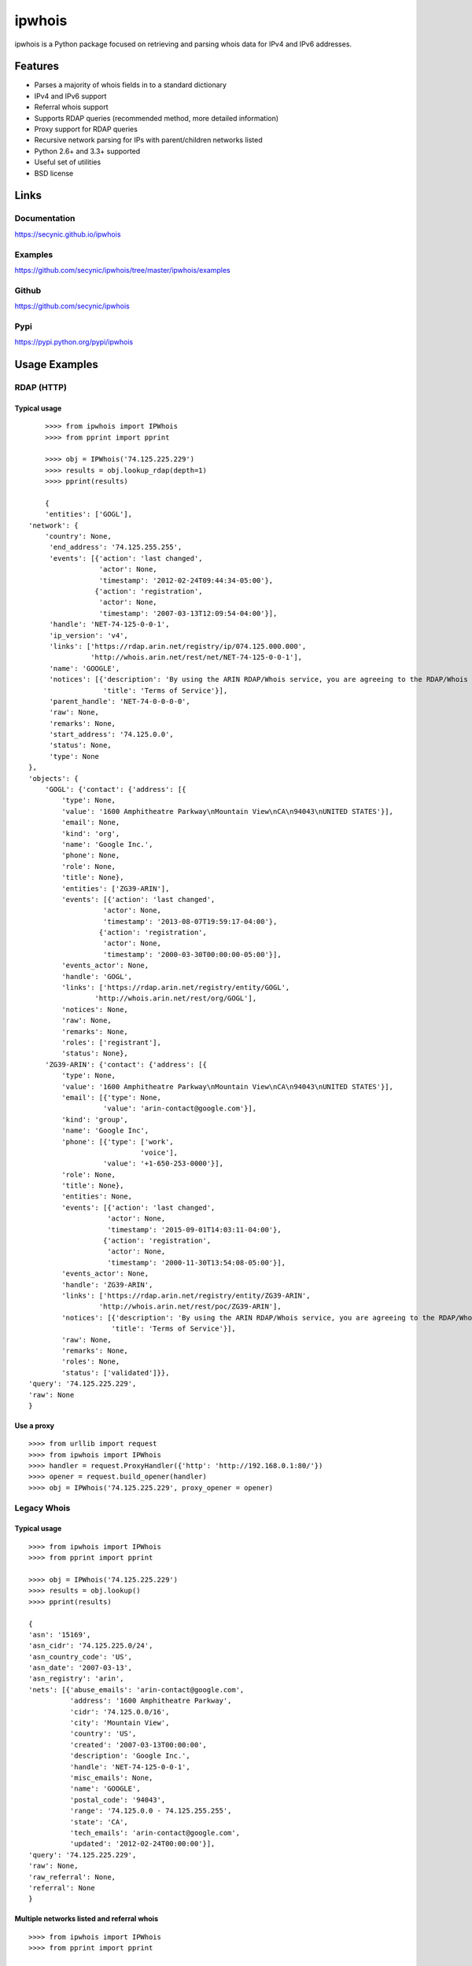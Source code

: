 =======
ipwhois
=======

ipwhois is a Python package focused on retrieving and parsing whois data
for IPv4 and IPv6 addresses.

Features
========

* Parses a majority of whois fields in to a standard dictionary
* IPv4 and IPv6 support
* Referral whois support
* Supports RDAP queries (recommended method, more detailed information)
* Proxy support for RDAP queries
* Recursive network parsing for IPs with parent/children networks listed
* Python 2.6+ and 3.3+ supported
* Useful set of utilities
* BSD license

Links
=====

Documentation
-------------

https://secynic.github.io/ipwhois

Examples
--------

https://github.com/secynic/ipwhois/tree/master/ipwhois/examples

Github
------

https://github.com/secynic/ipwhois

Pypi
----

https://pypi.python.org/pypi/ipwhois

Usage Examples
==============

RDAP (HTTP)
-----------

Typical usage
^^^^^^^^^^^^^

::

	>>>> from ipwhois import IPWhois
	>>>> from pprint import pprint

	>>>> obj = IPWhois('74.125.225.229')
	>>>> results = obj.lookup_rdap(depth=1)
	>>>> pprint(results)

	{
	'entities': ['GOGL'],
    'network': {
        'country': None,
         'end_address': '74.125.255.255',
         'events': [{'action': 'last changed',
                     'actor': None,
                     'timestamp': '2012-02-24T09:44:34-05:00'},
                    {'action': 'registration',
                     'actor': None,
                     'timestamp': '2007-03-13T12:09:54-04:00'}],
         'handle': 'NET-74-125-0-0-1',
         'ip_version': 'v4',
         'links': ['https://rdap.arin.net/registry/ip/074.125.000.000',
                   'http://whois.arin.net/rest/net/NET-74-125-0-0-1'],
         'name': 'GOOGLE',
         'notices': [{'description': 'By using the ARIN RDAP/Whois service, you are agreeing to the RDAP/Whois Terms of Use',
                      'title': 'Terms of Service'}],
         'parent_handle': 'NET-74-0-0-0-0',
         'raw': None,
         'remarks': None,
         'start_address': '74.125.0.0',
         'status': None,
         'type': None
    },
    'objects': {
        'GOGL': {'contact': {'address': [{
            'type': None,
            'value': '1600 Amphitheatre Parkway\nMountain View\nCA\n94043\nUNITED STATES'}],
            'email': None,
            'kind': 'org',
            'name': 'Google Inc.',
            'phone': None,
            'role': None,
            'title': None},
            'entities': ['ZG39-ARIN'],
            'events': [{'action': 'last changed',
                      'actor': None,
                      'timestamp': '2013-08-07T19:59:17-04:00'},
                     {'action': 'registration',
                      'actor': None,
                      'timestamp': '2000-03-30T00:00:00-05:00'}],
            'events_actor': None,
            'handle': 'GOGL',
            'links': ['https://rdap.arin.net/registry/entity/GOGL',
                    'http://whois.arin.net/rest/org/GOGL'],
            'notices': None,
            'raw': None,
            'remarks': None,
            'roles': ['registrant'],
            'status': None},
        'ZG39-ARIN': {'contact': {'address': [{
            'type': None,
            'value': '1600 Amphitheatre Parkway\nMountain View\nCA\n94043\nUNITED STATES'}],
            'email': [{'type': None,
                      'value': 'arin-contact@google.com'}],
            'kind': 'group',
            'name': 'Google Inc',
            'phone': [{'type': ['work',
                               'voice'],
                      'value': '+1-650-253-0000'}],
            'role': None,
            'title': None},
            'entities': None,
            'events': [{'action': 'last changed',
                       'actor': None,
                       'timestamp': '2015-09-01T14:03:11-04:00'},
                      {'action': 'registration',
                       'actor': None,
                       'timestamp': '2000-11-30T13:54:08-05:00'}],
            'events_actor': None,
            'handle': 'ZG39-ARIN',
            'links': ['https://rdap.arin.net/registry/entity/ZG39-ARIN',
                     'http://whois.arin.net/rest/poc/ZG39-ARIN'],
            'notices': [{'description': 'By using the ARIN RDAP/Whois service, you are agreeing to the RDAP/Whois Terms of Use',
                        'title': 'Terms of Service'}],
            'raw': None,
            'remarks': None,
            'roles': None,
            'status': ['validated']}},
    'query': '74.125.225.229',
    'raw': None
    }

Use a proxy
^^^^^^^^^^^

::

	>>>> from urllib import request
	>>>> from ipwhois import IPWhois
	>>>> handler = request.ProxyHandler({'http': 'http://192.168.0.1:80/'})
	>>>> opener = request.build_opener(handler)
	>>>> obj = IPWhois('74.125.225.229', proxy_opener = opener)

Legacy Whois
------------

Typical usage
^^^^^^^^^^^^^

::

	>>>> from ipwhois import IPWhois
	>>>> from pprint import pprint

	>>>> obj = IPWhois('74.125.225.229')
	>>>> results = obj.lookup()
	>>>> pprint(results)

	{
	'asn': '15169',
	'asn_cidr': '74.125.225.0/24',
	'asn_country_code': 'US',
	'asn_date': '2007-03-13',
	'asn_registry': 'arin',
	'nets': [{'abuse_emails': 'arin-contact@google.com',
	          'address': '1600 Amphitheatre Parkway',
	          'cidr': '74.125.0.0/16',
	          'city': 'Mountain View',
	          'country': 'US',
	          'created': '2007-03-13T00:00:00',
	          'description': 'Google Inc.',
	          'handle': 'NET-74-125-0-0-1',
	          'misc_emails': None,
	          'name': 'GOOGLE',
	          'postal_code': '94043',
	          'range': '74.125.0.0 - 74.125.255.255',
	          'state': 'CA',
	          'tech_emails': 'arin-contact@google.com',
	          'updated': '2012-02-24T00:00:00'}],
	'query': '74.125.225.229',
	'raw': None,
	'raw_referral': None,
	'referral': None
	}

Multiple networks listed and referral whois
^^^^^^^^^^^^^^^^^^^^^^^^^^^^^^^^^^^^^^^^^^^

::

    >>>> from ipwhois import IPWhois
    >>>> from pprint import pprint

    >>>> obj = IPWhois('38.113.198.252')
    >>>> results = obj.lookup(get_referral=True)
    >>>> pprint(results)

    {
    'asn': '174',
    'asn_cidr': '38.0.0.0/8',
    'asn_country_code': 'US',
    'asn_date': '',
    'asn_registry': 'arin',
    'nets': [{'abuse_emails': 'abuse@cogentco.com',
              'address': '1015 31st St NW',
              'cidr': '38.0.0.0/8',
              'city': 'Washington',
              'country': 'US',
              'created': '1991-04-16T00:00:00',
              'description': 'PSINet, Inc.',
              'handle': 'NET-38-0-0-0-1',
              'misc_emails': None,
              'name': 'COGENT-A',
              'postal_code': '20007',
              'range': '38.0.0.0 - 38.255.255.255',
              'state': 'DC',
              'tech_emails': 'ipalloc@cogentco.com',
              'updated': '2011-05-20T00:00:00'},
             {'abuse_emails': 'abuse@cogentco.com',
              'address': '1015 31st St NW',
              'cidr': '38.112.0.0/13',
              'city': 'Washington',
              'country': 'US',
              'created': '2003-08-20T00:00:00',
              'description': 'PSINet, Inc.',
              'handle': 'NET-38-112-0-0-1',
              'misc_emails': None,
              'name': 'COGENT-NB-0002',
              'postal_code': '20007',
              'range': None,
              'state': 'DC',
              'tech_emails': 'ipalloc@cogentco.com',
              'updated': '2004-03-11T00:00:00'}],
    'query': '38.113.198.252',
    'raw': None,
    'raw_referral': None,
    'referral': {'address': '1015 31st St NW',
                 'cidr': '38.113.198.0/23',
                 'city': 'Washington',
                 'country': 'US',
                 'description': 'Cogent communications - IPENG',
                 'name': 'NET4-2671C60017',
                 'postal_code': '20007',
                 'state': 'DC',
                 'updated': '2007-09-18 22:02:09'}
    }

Utilities
---------

Retrieve host information for an IP address
^^^^^^^^^^^^^^^^^^^^^^^^^^^^^^^^^^^^^^^^^^^

::

	>>>> from ipwhois import IPWhois
	>>>> from pprint import pprint

	>>>> obj = IPWhois('74.125.225.229')
	>>>> results = obj.get_host()
	>>>> pprint(results)

	('dfw06s26-in-f5.1e100.net', [], ['74.125.225.229'])

Retrieve the official country name for an ISO 3166-1 country code
^^^^^^^^^^^^^^^^^^^^^^^^^^^^^^^^^^^^^^^^^^^^^^^^^^^^^^^^^^^^^^^^^

::

	>>>> from ipwhois import IPWhois
	>>>> from ipwhois.utils import get_countries

	>>>> countries = get_countries()
	>>>> obj = IPWhois('74.125.225.229')
	>>>> results = obj.lookup(False)
	>>>> print(countries[results['nets'][0]['country']])

	United States

Parse out IP addresses and ports from text or a file
^^^^^^^^^^^^^^^^^^^^^^^^^^^^^^^^^^^^^^^^^^^^^^^^^^^^

::

	>>>> from ipwhois.utils import unique_addresses
	>>>> from pprint import pprint

	>>>> input_data = (
            'You can have IPs like 74.125.225.229, or 2001:4860:4860::8888'
            'Put a port at the end 74.125.225.229:80 or for IPv6: '
            '[2001:4860:4860::8888]:443 or even networks like '
            '74.125.0.0/16 and 2001:4860::/32.'
	)

	>>>> results = unique_addresses(data=input_data, file_path=None)
	>>>> pprint(results)

	{'2001:4860:4860::8888': {'count': 2, 'ports': {'443': 1}},
	 '2001:4860::/32': {'count': 1, 'ports': {}},
	 '74.125.0.0/16': {'count': 1, 'ports': {}},
	 '74.125.225.229': {'count': 2, 'ports': {'80': 1}}}

Dependencies
============

Python 2.6, 2.7::

    dnspython
    ipaddr

Python 3.3+::

    dnspython3

Installing
==========

Latest version from PyPi::

	pip install --upgrade ipwhois

Latest version from GitHub::

	pip install -e git+https://github.com/secynic/ipwhois@master#egg=ipwhois

RDAP (HTTP)
===========

IPWhois.lookup_rdap() is now the recommended lookup method. RDAP provides a
far better data structure than legacy whois and REST lookups (previous
implementation). RDAP queries allow for parsing of contact information and
details for users, organizations, and groups. RDAP also provides more detailed
network information.

The bootstrap feature for AFRINIC is currently not
supported by ARIN, but should be soon
(https://github.com/arineng/rdap_bootstrap_server/issues/3). Once the support
is added on the ARIN side, the ipwhois code will work without any changes.

Upgrading from 0.10 to 0.11
---------------------------

Considerable changes were made between v0.10.3 and v0.11.0. The new RDAP return
format was introduced and split off from the legacy whois return format. Using
RDAP lookup is the recommended method to maximize indexable values.

RDAP return data is different in nearly every way from the legacy whois data.

Here are the new standard keys for RDAP results::

	:query: The IP address (String)
	:network: Dictionary of values returned by _RDAPNetwork. The raw
		result is included for each entity if the inc_raw parameter is
		True.
	:entities: List of entity keys referenced by the top level IP
		address query.
	:objects: Dictionary of objects with the handles as keys, and the
		dictionary returned by _RDAPEntity, etc as the values. The raw
		result is included for each object if the inc_raw parameter is
		True.

Legacy Whois Parsing
====================

Parsing is currently limited to CIDR, country, name, handle, range,
description, state, city, address, postal_code, abuse_emails, tech_emails,
misc_emails, created and updated fields. This is assuming that those fields
are present (for both whois and rwhois).

Some IPs have parent networks listed. The parser attempts to recognize this,
and break the networks into individual dictionaries. If a single network has
multiple CIDRs, they will be separated by ', '.

Sometimes, you will see whois information with multiple consecutive same name
fields, e.g., Description: some text\\nDescription: more text. The parser will
recognize this and the returned result will have the values separated by '\\n'.

Country Codes
=============

The legacy country code listing (iso_3166-1_list_en.xml) is no longer
available as a free export from iso.org. Support has been added for
iso_3166-1.csv, which is now the default.

Use Legacy XML File::

	>>>> from ipwhois.utils import get_countries
	>>>> countries = get_countries(is_legacy_xml=True)

IP Reputation Support?
======================

This feature is under consideration. Take a look at TekDefense's Automater:

`TekDefense-Automater <https://github.com/1aN0rmus/TekDefense-Automater>`_

Domain Support?
===============

There are no plans for domain whois support in this project.

Look at Sven Slootweg's
`python-whois <https://github.com/joepie91/python-whois>`_ for a library with
domain support.

Special Thanks
==============

Thank you JetBrains for the PyCharm open source support!
